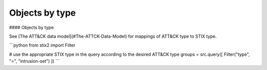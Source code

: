 Objects by type
===============

#### Objects by type

See [The ATT&CK data model](#The-ATTCK-Data-Model) for mappings of ATT&CK type to STIX type.

```python
from stix2 import Filter

# use the appropriate STIX type in the query according to the desired ATT&CK type
groups = src.query([ Filter("type", "=", "intrusion-set") ])
```